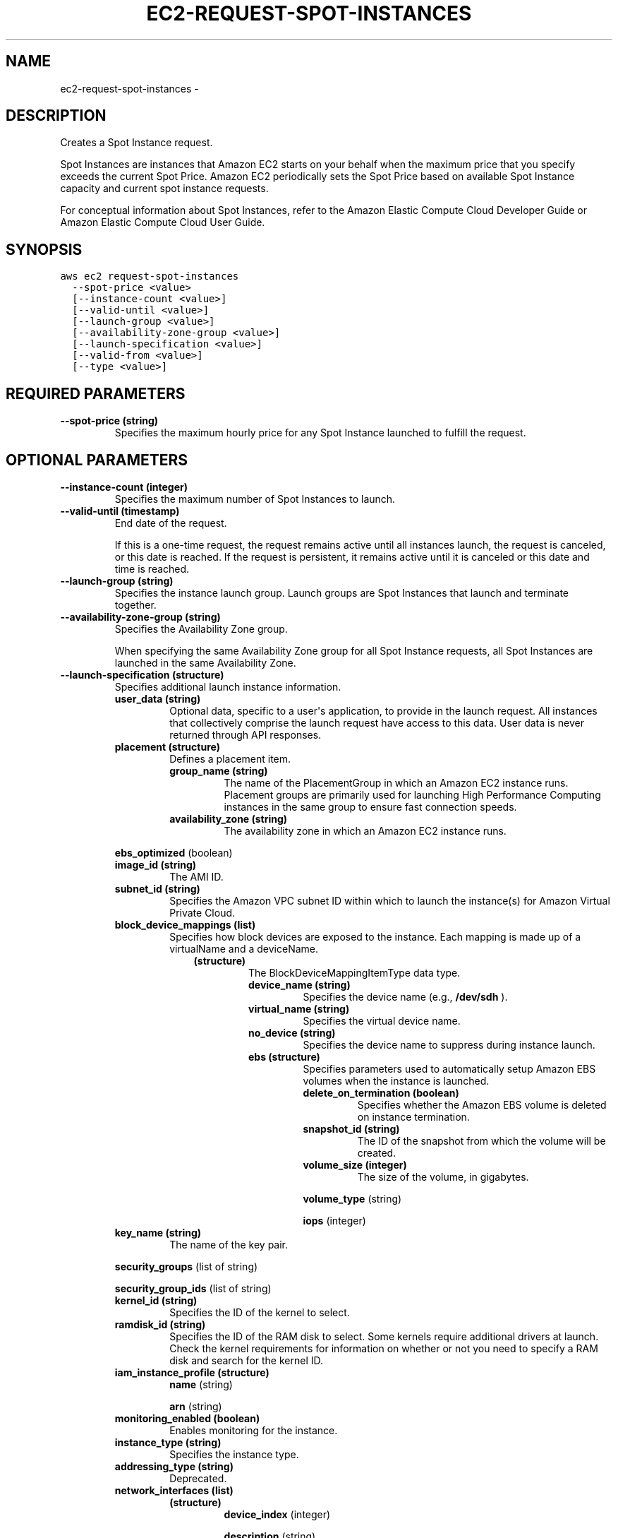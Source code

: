 .TH "EC2-REQUEST-SPOT-INSTANCES" "1" "March 11, 2013" "0.8" "aws-cli"
.SH NAME
ec2-request-spot-instances \- 
.
.nr rst2man-indent-level 0
.
.de1 rstReportMargin
\\$1 \\n[an-margin]
level \\n[rst2man-indent-level]
level margin: \\n[rst2man-indent\\n[rst2man-indent-level]]
-
\\n[rst2man-indent0]
\\n[rst2man-indent1]
\\n[rst2man-indent2]
..
.de1 INDENT
.\" .rstReportMargin pre:
. RS \\$1
. nr rst2man-indent\\n[rst2man-indent-level] \\n[an-margin]
. nr rst2man-indent-level +1
.\" .rstReportMargin post:
..
.de UNINDENT
. RE
.\" indent \\n[an-margin]
.\" old: \\n[rst2man-indent\\n[rst2man-indent-level]]
.nr rst2man-indent-level -1
.\" new: \\n[rst2man-indent\\n[rst2man-indent-level]]
.in \\n[rst2man-indent\\n[rst2man-indent-level]]u
..
.\" Man page generated from reStructuredText.
.
.SH DESCRIPTION
.sp
Creates a Spot Instance request.
.sp
Spot Instances are instances that Amazon EC2 starts on your behalf when the
maximum price that you specify exceeds the current Spot Price. Amazon EC2
periodically sets the Spot Price based on available Spot Instance capacity and
current spot instance requests.
.sp
For conceptual information about Spot Instances, refer to the Amazon Elastic
Compute Cloud Developer Guide  or Amazon Elastic Compute Cloud User Guide.
.SH SYNOPSIS
.sp
.nf
.ft C
aws ec2 request\-spot\-instances
  \-\-spot\-price <value>
  [\-\-instance\-count <value>]
  [\-\-valid\-until <value>]
  [\-\-launch\-group <value>]
  [\-\-availability\-zone\-group <value>]
  [\-\-launch\-specification <value>]
  [\-\-valid\-from <value>]
  [\-\-type <value>]
.ft P
.fi
.SH REQUIRED PARAMETERS
.INDENT 0.0
.TP
.B \fB\-\-spot\-price\fP  (string)
Specifies the maximum hourly price for any Spot Instance launched to fulfill
the request.
.UNINDENT
.SH OPTIONAL PARAMETERS
.INDENT 0.0
.TP
.B \fB\-\-instance\-count\fP  (integer)
Specifies the maximum number of Spot Instances to launch.
.TP
.B \fB\-\-valid\-until\fP  (timestamp)
End date of the request.
.sp
If this is a one\-time request, the request remains active until all instances
launch, the request is canceled, or this date is reached. If the request is
persistent, it remains active until it is canceled or this date and time is
reached.
.TP
.B \fB\-\-launch\-group\fP  (string)
Specifies the instance launch group. Launch groups are Spot Instances that
launch and terminate together.
.TP
.B \fB\-\-availability\-zone\-group\fP  (string)
Specifies the Availability Zone group.
.sp
When specifying the same Availability Zone group for all Spot Instance
requests, all Spot Instances are launched in the same Availability Zone.
.TP
.B \fB\-\-launch\-specification\fP  (structure)
Specifies additional launch instance information.
.INDENT 7.0
.TP
.B \fBuser_data\fP  (string)
Optional data, specific to a user\(aqs application, to provide in the launch
request. All instances that collectively comprise the launch request have
access to this data. User data is never returned through API responses.
.TP
.B \fBplacement\fP  (structure)
Defines a placement item.
.INDENT 7.0
.TP
.B \fBgroup_name\fP  (string)
The name of the  PlacementGroup in which an Amazon EC2 instance runs.
Placement groups are primarily used for launching High Performance
Computing instances in the same group to ensure fast connection speeds.
.TP
.B \fBavailability_zone\fP  (string)
The availability zone in which an Amazon EC2 instance runs.
.UNINDENT
.UNINDENT
.sp
\fBebs_optimized\fP  (boolean)
.INDENT 7.0
.TP
.B \fBimage_id\fP  (string)
The AMI ID.
.TP
.B \fBsubnet_id\fP  (string)
Specifies the Amazon VPC subnet ID within which to launch the instance(s)
for Amazon Virtual Private Cloud.
.TP
.B \fBblock_device_mappings\fP  (list)
Specifies how block devices are exposed to the instance. Each mapping is
made up of a virtualName and a deviceName.
.INDENT 7.0
.INDENT 3.5
.INDENT 0.0
.TP
.B (structure)
The BlockDeviceMappingItemType data type.
.INDENT 7.0
.TP
.B \fBdevice_name\fP  (string)
Specifies the device name (e.g., \fB/dev/sdh\fP ).
.TP
.B \fBvirtual_name\fP  (string)
Specifies the virtual device name.
.TP
.B \fBno_device\fP  (string)
Specifies the device name to suppress during instance launch.
.TP
.B \fBebs\fP  (structure)
Specifies parameters used to automatically setup Amazon EBS volumes when
the instance is launched.
.INDENT 7.0
.TP
.B \fBdelete_on_termination\fP  (boolean)
Specifies whether the Amazon EBS volume is deleted on instance
termination.
.TP
.B \fBsnapshot_id\fP  (string)
The ID of the snapshot from which the volume will be created.
.TP
.B \fBvolume_size\fP  (integer)
The size of the volume, in gigabytes.
.UNINDENT
.sp
\fBvolume_type\fP  (string)
.sp
\fBiops\fP  (integer)
.UNINDENT
.UNINDENT
.UNINDENT
.UNINDENT
.TP
.B \fBkey_name\fP  (string)
The name of the key pair.
.UNINDENT
.sp
\fBsecurity_groups\fP  (list of string)
.sp
\fBsecurity_group_ids\fP  (list of string)
.INDENT 7.0
.TP
.B \fBkernel_id\fP  (string)
Specifies the ID of the kernel to select.
.TP
.B \fBramdisk_id\fP  (string)
Specifies the ID of the RAM disk to select. Some kernels require additional
drivers at launch. Check the kernel requirements for information on whether
or not you need to specify a RAM disk and search for the kernel ID.
.TP
.B \fBiam_instance_profile\fP  (structure)
\fBname\fP  (string)
.sp
\fBarn\fP  (string)
.TP
.B \fBmonitoring_enabled\fP  (boolean)
Enables monitoring for the instance.
.TP
.B \fBinstance_type\fP  (string)
Specifies the instance type.
.TP
.B \fBaddressing_type\fP  (string)
Deprecated.
.TP
.B \fBnetwork_interfaces\fP  (list)
.INDENT 7.0
.TP
.B (structure)
\fBdevice_index\fP  (integer)
.sp
\fBdescription\fP  (string)
.sp
\fBnetwork_interface_id\fP  (string)
.INDENT 7.0
.TP
.B \fBprivate_ip_addresses\fP  (list)
.INDENT 7.0
.TP
.B (structure)
\fBprimary\fP  (boolean)
.sp
\fBprivate_ip_address\fP  (string)
.UNINDENT
.UNINDENT
.sp
\fBdelete_on_termination\fP  (boolean)
.sp
\fBgroups\fP  (list of string)
.sp
\fBsubnet_id\fP  (string)
.sp
\fBprivate_ip_address\fP  (string)
.sp
\fBsecondary_private_ip_address_count\fP  (integer)
.UNINDENT
.UNINDENT
.sp
\fIParameter Syntax\fP
.sp
.nf
.ft C
{
  "user_data": "string",
  "placement": {
    {
      "group_name": "string",
      "availability_zone": "string"
    },
  "ebs_optimized": true|false,
  "image_id": "string",
  "subnet_id": "string",
  "block_device_mappings":
    [
      {
        "device_name": "string",
        "virtual_name": "string",
        "no_device": "string",
        "ebs": {
          {
            "delete_on_termination": true|false,
            "snapshot_id": "string",
            "volume_size": integer,
            "volume_type": "standard"|"io1",
            "iops": integer
          }
      }
      ...
    ],
  "key_name": "string",
  "security_groups":
    ["string", ...],
  "security_group_ids":
    ["string", ...],
  "kernel_id": "string",
  "ramdisk_id": "string",
  "iam_instance_profile": {
    {
      "name": "string",
      "arn": "string"
    },
  "monitoring_enabled": true|false,
  "instance_type": "t1.micro"|"m1.small"|"m1.medium"|"m1.large"|"m1.xlarge"|
  "m2.xlarge"|"m2.2xlarge"|"m2.4xlarge"|"m3.xlarge"|"m3.2xlarge"|"c1.medium"
  |"c1.xlarge"|"hi1.4xlarge"|"cc1.4xlarge"|"cc2.8xlarge"|"cg1.4xlarge",
  "addressing_type": "string",
  "network_interfaces":
    [
      {
        "device_index": integer,
        "description": "string",
        "network_interface_id": "string",
        "private_ip_addresses":
          [
            {
              "primary": true|false,
              "private_ip_address": "string"
            }
            ...
          ],
        "delete_on_termination": true|false,
        "groups":
          ["string", ...],
        "subnet_id": "string",
        "private_ip_address": "string",
        "secondary_private_ip_address_count": integer
      }
      ...
    ]
}
.ft P
.fi
.TP
.B \fB\-\-valid\-from\fP  (timestamp)
Defines the start date of the request.
.sp
If this is a one\-time request, the request becomes active at this date and
time and remains active until all instances launch, the request expires, or
the request is canceled. If the request is persistent, the request becomes
active at this date and time and remains active until it expires or is
canceled.
.TP
.B \fB\-\-type\fP  (string)
Specifies the Spot Instance type.
.UNINDENT
.SH COPYRIGHT
2013, Amazon Web Services
.\" Generated by docutils manpage writer.
.
